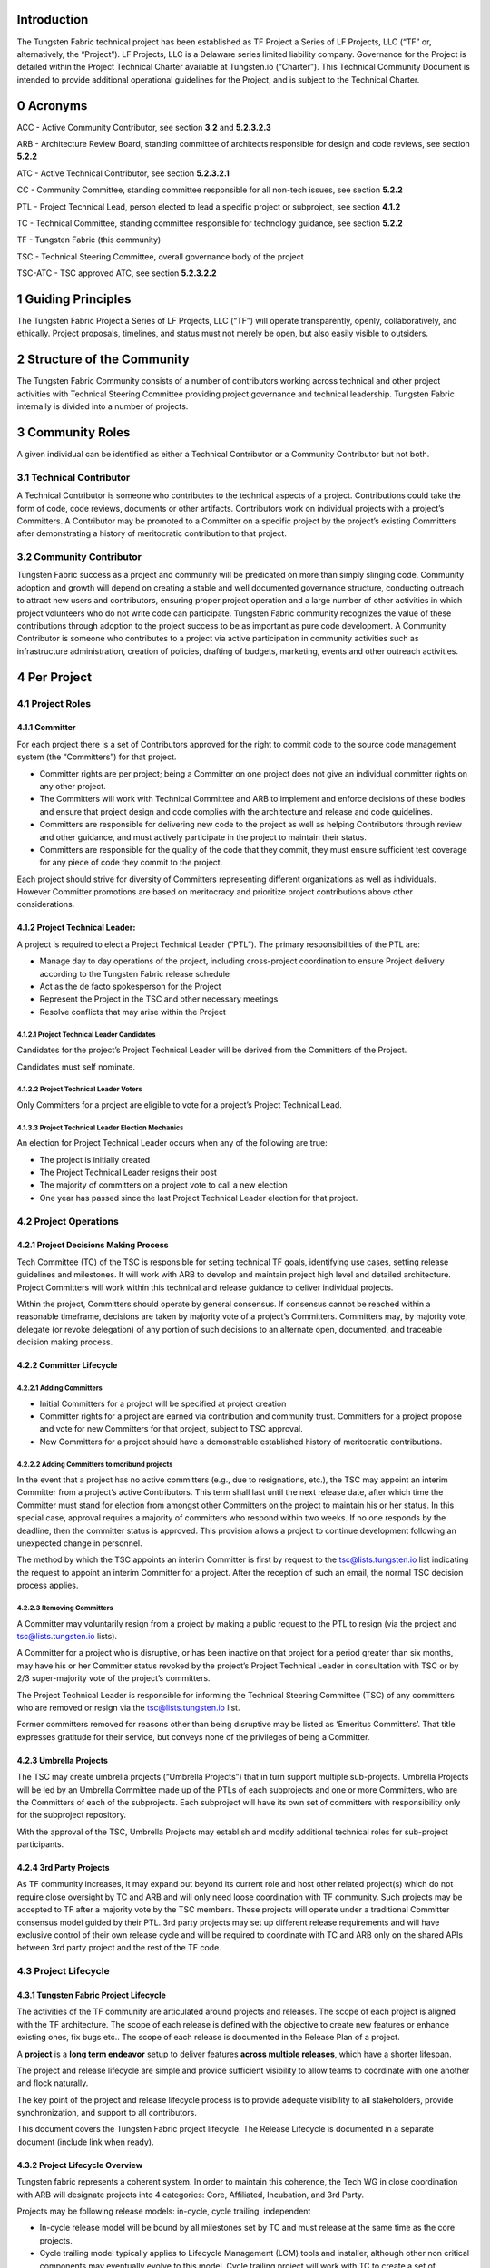 Introduction
============

The Tungsten Fabric technical project has been established as TF Project a Series of LF Projects, LLC (“TF” or, alternatively, the “Project”). LF Projects, LLC is a Delaware series limited liability company. Governance for the Project is detailed within the Project Technical Charter available at Tungsten.io (“Charter”). This Technical Community Document is intended to provide additional operational guidelines for the Project, and is subject to the Technical Charter.

0 Acronyms
==========

ACC - Active Community Contributor, see section **3.2** and **5.2.3.2.3**

ARB - Architecture Review Board, standing committee of architects responsible for design and code reviews, see section **5.2.2**

ATC - Active Technical Contributor, see section **5.2.3.2.1**

CC - Community Committee, standing committee responsible for all non-tech issues, see section **5.2.2**

PTL - Project Technical Lead, person elected to lead a specific project or subproject, see section **4.1.2**

TC - Technical Committee, standing committee responsible for technology guidance, see section **5.2.2**

TF - Tungsten Fabric (this community)

TSC - Technical Steering Committee, overall governance body of the project

TSC-ATC - TSC approved ATC, see section **5.2.3.2.2**

1 Guiding Principles
====================

The Tungsten Fabric Project a Series of LF Projects, LLC (“TF”) will operate transparently, openly, collaboratively, and ethically.  Project proposals, timelines, and status must not merely be open, but also easily visible to outsiders.

2 Structure of the Community
============================

The Tungsten Fabric Community consists of a number of contributors working across technical and other project activities with Technical Steering Committee providing project governance and technical leadership. Tungsten Fabric internally is divided into a number of projects.

3 Community Roles
=================

A given individual can be identified as either a Technical Contributor or a Community Contributor but not both.

3.1 Technical Contributor
-------------------------

A Technical Contributor is someone who contributes to the technical aspects of a project. Contributions could take the form of code, code reviews, documents or other artifacts. Contributors work on individual projects with a project’s Committers. A Contributor may be promoted to a Committer on a specific project by the project’s existing Committers after demonstrating a history of meritocratic contribution to that project.

3.2 Community Contributor
-------------------------

Tungsten Fabric success as a project and community will be predicated on more than simply slinging code. Community adoption and growth will depend on creating a stable and well documented governance structure, conducting outreach to attract new users and contributors, ensuring proper project operation and a large number of other activities in which project volunteers who do not write code can participate.  Tungsten Fabric community recognizes the value of these contributions through adoption to the project success to be as important as pure code development. A Community Contributor is someone who contributes to a project via active participation in community activities such as infrastructure administration, creation of policies, drafting of budgets, marketing, events and other outreach activities.

4 Per Project
=============

4.1 Project Roles 
------------------

4.1.1 Committer
~~~~~~~~~~~~~~~

For each project there is a set of Contributors approved for the right to commit code to the source code management system (the “Committers”) for that project.

-  Committer rights are per project; being a Committer on one project does not give an individual committer rights on any other project.

-  The Committers will work with Technical Committee and ARB to implement and enforce decisions of these bodies and ensure that project design and code complies with the architecture and release and code guidelines.

-  Committers are responsible for delivering new code to the project as well as helping Contributors through review and other guidance, and must actively participate in the project to maintain their status.

-  Committers are responsible for the quality of the code that they commit, they must ensure sufficient test coverage for any piece of code they commit to the project.

Each project should strive for diversity of Committers representing different organizations as well as individuals. However Committer promotions are based on meritocracy and prioritize project contributions above other considerations.

4.1.2 Project Technical Leader:
~~~~~~~~~~~~~~~~~~~~~~~~~~~~~~~

A project is required to elect a Project Technical Leader (“PTL”). The primary responsibilities of the PTL are:

- Manage day to day operations of the project, including cross-project coordination to ensure Project delivery according to the Tungsten Fabric release schedule

- Act as the de facto spokesperson for the Project

- Represent the Project in the TSC and other necessary meetings

- Resolve conflicts that may arise within the Project

4.1.2.1 Project Technical Leader Candidates
^^^^^^^^^^^^^^^^^^^^^^^^^^^^^^^^^^^^^^^^^^^

Candidates for the project’s Project Technical Leader will be derived from the Committers of the Project.

Candidates must self nominate.

4.1.2.2 Project Technical Leader Voters
^^^^^^^^^^^^^^^^^^^^^^^^^^^^^^^^^^^^^^^

Only Committers for a project are eligible to vote for a project’s Project Technical Lead.

4.1.3.3 Project Technical Leader Election Mechanics
^^^^^^^^^^^^^^^^^^^^^^^^^^^^^^^^^^^^^^^^^^^^^^^^^^^

An election for Project Technical Leader occurs when any of the following are true:

-  The project is initially created

-  The Project Technical Leader resigns their post

-  The majority of committers on a project vote to call a new election

-  One year has passed since the last Project Technical Leader election for that project.


4.2 Project Operations
----------------------

4.2.1 Project Decisions Making Process
~~~~~~~~~~~~~~~~~~~~~~~~~~~~~~~~~~~~~~

Tech Committee (TC) of the TSC is responsible for setting technical TF goals, identifying use cases, setting release guidelines and milestones. It will work with ARB to develop and maintain project high level and detailed architecture. Project Committers will work within this technical and release guidance to deliver individual projects.

Within the project, Committers should operate by general consensus.  If consensus cannot be reached within a reasonable timeframe, decisions are taken by majority vote of a project’s Committers.  Committers may, by majority vote, delegate (or revoke delegation) of any portion of such decisions to an alternate open, documented, and traceable decision making process.

4.2.2 Committer Lifecycle
~~~~~~~~~~~~~~~~~~~~~~~~~

4.2.2.1 Adding Committers
^^^^^^^^^^^^^^^^^^^^^^^^^

-  Initial Committers for a project will be specified at project creation

-  Committer rights for a project are earned via contribution and community trust. Committers for a project propose and vote for new Committers for that project, subject to TSC approval.

-  New Committers for a project should have a demonstrable established history of meritocratic contributions.

4.2.2.2 Adding Committers to moribund projects
^^^^^^^^^^^^^^^^^^^^^^^^^^^^^^^^^^^^^^^^^^^^^^

In the event that a project has no active committers (e.g., due to resignations, etc.), the TSC may appoint an interim Committer from a project’s active Contributors. This term shall last until the next release date, after which time the Committer must stand for election from amongst other Committers on the project to maintain his or her status. In this special case, approval requires a majority of committers who respond within two weeks. If no one responds by the deadline, then the committer status is approved. This provision allows a project to continue development following an unexpected change in personnel.

The method by which the TSC appoints an interim Committer is first by request to the tsc@lists.tungsten.io list indicating the request to appoint an interim Committer for a project. After the reception of such an email, the normal TSC decision process applies.

4.2.2.3 Removing Committers
^^^^^^^^^^^^^^^^^^^^^^^^^^^

A Committer may voluntarily resign from a project by making a public request to the PTL to resign (via the project and tsc@lists.tungsten.io lists).

A Committer for a project who is disruptive, or has been inactive on that project for a period greater than six months, may have his or her Committer status revoked by the project’s Project Technical Leader in consultation with TSC or by 2/3 super-majority vote of the project’s committers.

The Project Technical Leader is responsible for informing the Technical Steering Committee (TSC) of any committers who are removed or resign via the tsc@lists.tungsten.io list.

Former committers removed for reasons other than being disruptive may be listed as ‘Emeritus Committers’. That title expresses gratitude for their service, but conveys none of the privileges of being a Committer.

4.2.3 Umbrella Projects
~~~~~~~~~~~~~~~~~~~~~~~

The TSC may create umbrella projects (“Umbrella Projects”) that in turn support multiple sub-projects. Umbrella Projects will be led by an Umbrella Committee made up of the PTLs of each subprojects and one or more Committers, who are the Committers of each of the subprojects. Each subproject will have its own set of committers with responsibility only for the subproject repository.

With the approval of the TSC, Umbrella Projects may establish and modify additional technical roles for sub-project participants.

4.2.4 3rd Party Projects
~~~~~~~~~~~~~~~~~~~~~~~~

As TF community increases, it may expand out beyond its current role and host other related project(s) which do not require close oversight by TC and ARB and will only need loose coordination with TF community. Such projects may be accepted to TF after a majority vote by the TSC members. These projects will operate under a traditional Committer consensus model guided by their PTL. 3rd party projects may set up different release requirements and will have exclusive control of their own release cycle and will be required to coordinate with TC and ARB only on the shared APIs between 3rd party project and the rest of the TF code.

4.3 Project Lifecycle
---------------------

4.3.1 Tungsten Fabric Project Lifecycle
~~~~~~~~~~~~~~~~~~~~~~~~~~~~~~~~~~~~~~~

The activities of the TF community are articulated around projects and releases. The scope of each project is aligned with the TF architecture. The scope of each release is defined with the objective to create new features or enhance existing ones, fix bugs etc.. The scope of each release is documented in the Release Plan of a project.

A **project** is a **long term endeavor** setup to deliver features **across multiple releases**, which have a shorter lifespan.

The project and release lifecycle are simple and provide sufficient visibility to allow teams to coordinate with one another and flock naturally.

The key point of the project and release lifecycle process is to provide adequate visibility to all stakeholders, provide synchronization, and support to all contributors.

This document covers the Tungsten Fabric project lifecycle. The Release Lifecycle is documented in a separate document (include link when ready).

4.3.2 Project Lifecycle Overview
~~~~~~~~~~~~~~~~~~~~~~~~~~~~~~~~

Tungsten fabric represents a coherent system. In order to maintain this coherence, the Tech WG in close coordination with ARB will designate projects into 4 categories: Core, Affiliated, Incubation, and 3rd Party.

Projects may be following release models: in-cycle, cycle trailing, independent

-  In-cycle release model will be bound by all milestones set by TC and must release at the same time as the core projects.

-  Cycle trailing model typically applies to Lifecycle Management (LCM) tools and installer, although other non critical components may eventually evolve to this model. Cycle trailing project will work with TC to create a set of milestones and release schedule for their releases. These projects must provide a release for every major release cycle and must release their components no later than 3 months following the core release.

-  Projects adopting the independent release model may create their own release timelines, however must coordinate with the TC on any cross project dependencies.


**Core Projects** will represent a minimum viable set of projects required for TF to function. Core Projects must follow the in-cycle release model. These projects will be aligned to the release dates established by the TC and will follow release quality guidelines established by the TC. Release can be declared only when all Core projects have met release quality guidelines set by TC. Majority vote by the combined TSC is required to waive the guidelines and declare a release. Examples of Core Projects are vrouter and controller.

**Affiliated Projects** may adopt one of the 3 valid release models. Their releases should be structured as to not to impact release cycle of the core projects. These projects must negotiate their release timeline with the TC and must follow release quality guidelines set by TC in order to declare a release. Vote by the combined TSC is required to waive the guidelines and declare a release. Examples of such projects are optional installers and LCM tools or OpenStack or Kube integration projects.

**Incubation Projects** will be operating on an independent model until they graduate, their release milestones are not under TC control, although TC and ARB will review use cases these projects are trying to address and architecture decisions made by the project.  Incubation projects may set their own quality guidelines. Their release cycle must be structured not to impact any other project categories. TC may ask these projects to delay their release cycle to resolve resource constraints and other community concerns.

**3rd Party Projects** will operate on the independent release model.  These projects are only required to coordinate their APIs with TC and ARB. If these projects introduce non backward compatible API changes, these projects will be required to align their release cycle per TC request. These projects must be structured so that they do not impact release cycle of the core projects. 3rd party projects will specify their own release and quality guidelines, but these must be documented and made publically available.

TSC shall control project lifecycle for the Core and Affiliated Projects. Project lifecycle for the 3rd party and Incubation projects shall be under the control of the respective project teams.

TC will prepare a release plan for every release covering Core and Affiliated Projects for presentation to the combined TSC. 3rd party and Incubation Projects shall provide their release plans to the TC.

4.3.3 Project Lifecycle States and Reviews
~~~~~~~~~~~~~~~~~~~~~~~~~~~~~~~~~~~~~~~~~~

The Tungsten Fabric project lifecycle defines five states that each project goes through. The project lifecycle typically **extends across** multiple releases.

The procedure of moving from one state to the next one is independent from the release, and the pace depends on each individual project.

In order to effectively review project progress, **four** reviews are built-in within the project lifecycle.

The lifecycle of a project is depicted on the following tables:

+-------------------+-----------------------------------------------+
| **Project State** | **Description**                               |
+===================+===============================================+
| Proposal          | Project doesn’t really exist yet, may not     |
|                   | have real resources, but is proposed and is   |
|                   | expected to be created due to business needs. |
+-------------------+-----------------------------------------------+
| Incubation        | Project has resources, but is recognized to   |
|                   | be in the early stages of development. The    |
|                   | outcome is a minimum viable product (MVP)     |
|                   | that demonstrates the value of the project    |
|                   | and is a useful vehicle for collecting        |
|                   | feedback, but is not expected to be used in   |
|                   | production environments.                      |
+-------------------+-----------------------------------------------+
| 3rd Party         | Project is fully functioning and stable, has  |
|                   | achieved successful releases, but its         |
|                   | functionality falls beyond the feature set of |
|                   | the TF project. These projects operate        |
|                   | largely independently of the community        |
|                   | technical oversight.                          |
+-------------------+-----------------------------------------------+
| Core/Affiliated   | These projects are fully functional and       |
|                   | stable. They represent the minimum viable     |
|                   | feature set of the TF project and must be     |
|                   | delivered with the TF release or based on the |
|                   | release time frame set by TC.                 |
+-------------------+-----------------------------------------------+
| Archived          | Project can reach Archived state for multiple |
|                   | reasons. Either project has successfully been |
|                   | completed and its artifacts provide business  |
|                   | values, or project has been cancelled for     |
|                   | unforeseen reasons (no value anymore,         |
|                   | technical, etc.).                             |
+-------------------+-----------------------------------------------+
               
Project in any state can be Archived through a Termination Review.

To move from one state to the next state, the Project Team has to formulate a project status review request to the TSC, by specifying its goal to move up the Project Lifecycle ladder.

+----------------+--------------+----------------------------------+
| **From State** | **To State** | **Review Description**           |
+================+==============+==================================+
| Null           | Proposal     | Proposal review by TSC           |
+----------------+--------------+----------------------------------+
| Proposal       | Incubation   | Incubation review by TC          |
+----------------+--------------+----------------------------------+
| Proposal       | 3rd Party    | 3rd Party proposal review by TSC |
+----------------+--------------+----------------------------------+
| Incubation     | Core         | Maturity review by TC            |
+----------------+--------------+----------------------------------+
| Incubation     | Affiliated   | Maturity review by TC            |
+----------------+--------------+----------------------------------+
| Incubation     | 3rd Party    | 3rd Party proposal review by TSC |
+----------------+--------------+----------------------------------+
| \*             | Archived     | Termination review by TC and TSC |
+----------------+--------------+----------------------------------+

Note 1: List of Projects by their release type shall be posted on TF wiki, with the state of each project clearly labeled.

Note 2: The proposal submitter can decide to remove projects in “proposal” state that do not progress to incubation state. TSC may also chose to delist proposals that have not progressed after a reasonable timeframe.

4.3.4 Tailoring
~~~~~~~~~~~~~~~

TSC by majority vote of the entire TSC may chose to create custom lifecycle and release parameters for a specific project.

4.3.5 Reviews & Metrics Overview
~~~~~~~~~~~~~~~~~~~~~~~~~~~~~~~~

Project promotion across states can only be done by appropriate review and voting. During the reviews the candidate projects are evaluated based on predefined metrics and KPIs. The target numbers may vary for each project and state.

-  Project ability to meet TF community goals: stability, scalability and performance

-  Project’s ability to follow TF release cadence

-  Comprehensiveness and maturity of the artifacts (code, test cases, documentation) the project produces

-  Ability of the project to consistently meet release quality criteria set by the TC


TC will be responsible for guiding the projects through the review cycle and presenting the project to the combined TSC. Simple majority approval by voting TSC members will be required to advance project state.

4.3.6 Project Reviews
~~~~~~~~~~~~~~~~~~~~~

4.3.6.1 Proposal Review
^^^^^^^^^^^^^^^^^^^^^^^

Project proposal must have a name, description of its goals, rough idea of the project architecture and community willing to support it.  Project proposal shall be prepared with the help of TC and posted to the TF wiki.

4.3.6.1 Incubation Review
^^^^^^^^^^^^^^^^^^^^^^^^^

The goal of the Incubation Review is to officially launch the project and to support its needs until project Termination Review.

Project may achieve incubation state by meeting following goals:

-  Project name reviewed by legal

-  Active community contributing to the project

-  Project initial use cases defined and approved by TC

-  Project architecture approved by ARB

-  Measurable project artifacts (code, BPs, specs, docs) under active development

-  Project following policies set by TSC and project technical guidelines specified by TC


Projects are expected to stay in the incubation phase until they are ready to meet release quality criteria set by the TC.  

4.3.6.2 Maturity Review
^^^^^^^^^^^^^^^^^^^^^^^

Maturity review is required before the project reaches production ready status. Maturity review shall evaluate project’s readiness to meet the TF community goals of stability, performance and scalability. Project is expected to be fully compliant with all the policies and development processes set by the community. Project shall provide following artifacts for review to the TC:

-  Build artifacts and instructions on how to use them

-  Test Plan and Test results

-  Current architecture document

-  Integration Plan with other projects in the TF community

In addition, projects committing to in-cycle or cycle trailing release model should demonstrate ability to successfully deliver timely releases.

4.3.6.3 3rd Party Proposal Review
^^^^^^^^^^^^^^^^^^^^^^^^^^^^^^^^^

3rd Party Proposal review exists for the purposes of determining if there is alignment between TF community and the incoming 3rd party project. There is an overhead in creating their own community for smaller projects, thus projects beneficial to TF may be hosted within the broader TF community and benefit from the TF organization. The review is designed to evaluate project impact on the TF community and ensure that project benefits to the TF are greater long term, than the long term cost of hosting this project within TF. 3rd party proposals are discussed and voted on by the combined TSC of the TF community.

4.3.6.4 Termination Review
^^^^^^^^^^^^^^^^^^^^^^^^^^

Projects reach the termination state if they no longer provide TF community with technical value as determined by TC and ARB, or they have lost their community and can no longer meet project release guidelines. As part of the termination process TC and ARB will evaluate impact on other Core and Affiliated Project to determine a transition plan to eliminate cross project dependencies. After transition plan is met, project artifacts will be archived and project releases will cease.

4.4 Amendments to the Technical Community Document
--------------------------------------------------

The TSC may make amendments to this Technical Community Document at any time. The charter amendment process is for a TSC voting member to propose changes that will be decided by simple majority of the full TSC. The proposed changes are subject to review and approval by the Series Manager of TF.

5 Technical Steering Committee
==============================

5.1 TSC Roles
-------------

5.1.1 TSC Members
~~~~~~~~~~~~~~~~~

There will be a startup period for the TF project during the calendar year 2018 in which the TSC will be comprised of 11 members who volunteered to represent the project at its founding or stood for election as replacements following the resignation of one of the original members. After the startup period, January 2019 and beyond, the TSC will move to a “steady state” where the TSC is fully elected from the community. The specifics of this election process will be documented by the “startup” TSC no later than December, 2018. TSC shall be divided into 3 classes. Community 5 members, Technical 5 members and one ARB representative

5.1.1.1 Startup Period 
^^^^^^^^^^^^^^^^^^^^^^

TSC Member list for the start up period can be located in https://docs.google.com/document/d/1xFNNPNb8lXXha24lNbKkMMCvE30ydS97Obb1YhEaPeU/edit?usp=sharing

5.1.2 TSC Chair
~~~~~~~~~~~~~~~

The TSC will elect from amongst voting TSC members a chairperson for a term of one year according to the TF Technical Charter. The TSC shall hold elections to select a TSC Chair annually; there are no limits on the number of terms a TSC Chair may serve.

5.1.2.1 Responsibilities
^^^^^^^^^^^^^^^^^^^^^^^^

The primary responsibility of the TSC Chair is to represent the technical community in communications with the LF Networking Fund of The Linux Foundation and to be responsible for:

-  Leading TSC meetings;

-  This responsibility may be delegated to the another TSC member (in such case, this is to be informed via the TSC email list)

-  Representing the technical community to external organizations.

-  These responsibilities may be delegated to another member of the technical community.

-  Lead the TSC in the execution of the TSC’s responsibilities (section **5.3**).

5.1.3 Vice Chair
~~~~~~~~~~~~~~~~

The TSC may optionally elect from amongst voting TSC members a Vice Chair. If Vice Chair is elected, the TSC shall hold elections to select a Vice Chair annually; there are no limits on the number of terms a Vice Chair may serve.

5.1.3.1 Responsibilities
^^^^^^^^^^^^^^^^^^^^^^^^

The Vice Chair will support the TSC Chair.

The Vice Chair will represent the TSC when the TSC Chair is not available unless other delegation has been made explicitly.

5.2 TSC Operations
------------------

5.2.1 TSC Decision Making Process
~~~~~~~~~~~~~~~~~~~~~~~~~~~~~~~~~

In order to accelerate decision making process within the community and minimize the number of meetings where large quorum is required, TSC will form 3 standing committees (described below) and delegate its decision making responsibilities to the appropriate committee.  Combined TSC shall set overall project goals for the year and next 6 month cycle and will meet to discuss and vote on global project issues, such as amendments to the Charter or Governance documents, approval of budget request to be sent to LFN, approval of new projects or project phase transitions as appropriate. Subcommittees
will be responsible for day to day operation of the community.

Decisions of the TSC should be made by rough consensus and documented as “agreed” decisions in the TSC meeting notes. If consensus cannot be reached, then a vote should be taken with the winning majority vote of TSC Members being documented as the decision in the TSC meeting notes.

5.2.2 Standing Committees
~~~~~~~~~~~~~~~~~~~~~~~~~

*Community Committee*: this committee will be responsible for non-technical aspects of the project, including initiating the budget proposals, controlling any budget delegated by the LFN directly to the project, drafting community policy and other governance materials, marketing and other outreach activities and other non-technical matters. CC members may be selected from the project Community Contributor and Technical Contributor candidates by the election process defined below. 

This committee consists of TSC members elected as part of Community-At-Large TSC class.

*Technical Committee*: this committee will be responsible for technical aspects of the project, including identifying and approving project use cases and technical definition of product features such as hardware support, creating technical processes for developers and projects, setting release and quality criterias, defining release cycle and other technical matters. TC members will be chosen from the project Technical Contributors by the election process defined below.

This committee consists of TSC members elected as part of Technical Project Leadership TSC class.

*ARB*: this committee is formed exclusively from project architects and will be responsible to ensure that project conforms to a coherent architecture and maintains its stability, scalability and performance. ARB will define project detailed architecture and will review all specs and code (as needed) to ensure compliance to project goals and architecture. Candidates to the ARB must be in a senior engineering role within their respective companies and be recognized as an area architect by their peers. Further description of the ARB is available in section **5.5**.

Decisions of the committees should be made by rough consensus and documented as “agreed” decisions in the meeting notes. If consensus cannot be reached, then a vote should be taken with the winning majority vote of committee members being documented as the decision in the meeting notes.

5.2.3 TSC Chair/Vice Chair Elections
~~~~~~~~~~~~~~~~~~~~~~~~~~~~~~~~~~~~

The TSC Chair/Vice Chair shall be elected separately, assuming that a Vice Chair is to be used in a project.

5.2.3.1 TSC Chair/Vice Chair Candidates
^^^^^^^^^^^^^^^^^^^^^^^^^^^^^^^^^^^^^^^

Candidates for TSC Chair or Vice Chair must be TSC Members as defined in section **5.1.1.**

Candidates must self nominate.

5.2.3.2 TSC Chair/Vice Chair Voters
^^^^^^^^^^^^^^^^^^^^^^^^^^^^^^^^^^^

Only TSC Members (section **4.1.1**) are eligible to vote for TSC Chair/Vice Chair.

5.2.3.4 TSC Chair/Vice Chair Election Mechanics
^^^^^^^^^^^^^^^^^^^^^^^^^^^^^^^^^^^^^^^^^^^^^^^

Election of a TSC Chair/Vice Chair shall use a multiple-candidate method, e.g.:

Condorcet: http://en.wikipedia.org/wiki/Condorcet_method; or Single Transferable Vote: http://en.wikipedia.org/wiki/Single_transferable_vote

5.2.4 TSC Member Elections - Steady State (January 1st, 2019 and beyond)
~~~~~~~~~~~~~~~~~~~~~~~~~~~~~~~~~~~~~~~~~~~~~~~~~~~~~~~~~~~~~~~~~~~~~~~~

Election of TSC members shall use a multiple-candidate method, e.g.:

Condorcet: http://en.wikipedia.org/wiki/Condorcet_method; or Single Transferable Vote: http://en.wikipedia.org/wiki/Single_transferable_vote

5.2.4.1 Technical Community Constituencies
^^^^^^^^^^^^^^^^^^^^^^^^^^^^^^^^^^^^^^^^^^

There are three constituencies with representatives in the TF TSC.

1. Community-At-Large - These individuals are Active Community Contributors as defined in section **3.2** and **5.2.3.2.3**

2. Technical Project Leadership - These individuals are actively engaged in the project as defined in section **3.1** and are recognized as providing technical leadership to the Tungsten Fabric community (as either ATC, or TSC-ATC).

3. Architectural Review Board (ARB) Representative - This individual is elected by the existing ARB members to represent the ARB directly on the TF TSC.

5.2.4.2 Types of TF Contributors
^^^^^^^^^^^^^^^^^^^^^^^^^^^^^^^^

5.2.4.2.1 Active Technical Contributor (ATC)
""""""""""""""""""""""""""""""""""""""""""""

Active contribution to the TF project by contributing code/patches, which are approved by the project committers. The contribution is not limited to code, it could be documentation or other contributions. At least one approved/merged patch in one release is required in the preceding 12 months prior to the election.

5.2.4.2.2 TSC Approved Active Technical Contributor (TSC-ATC)
"""""""""""""""""""""""""""""""""""""""""""""""""""""""""""""

Active contribution to the TF project that is recognized as beneficial by the TSC in one or more of the following areas:

a. Candidate actively participates in the TSC calls (e.g. 80% participation in TSC calls in past “6” months – The TSC reserves the right to change this criteria at its discretion)

b. Candidate leading/driving/contributing to sub-teams or sub-projects related to TF

c. Candidate championing or aligning TF activities among other projects within or outside of the Linux Foundation Networking (LFN) Fund.

Any TSC member can nominate a community member for TSC-ATC status, providing evidence as to the good work done by the individual for the community. The TSC will then vote to approve or decline the individual’s TSC-ATC status. Such a designation is good for one year, and must be renewed by the TSC annually to remain current.

5.2.4.2.3 Active Community Contributors (ACCs)
""""""""""""""""""""""""""""""""""""""""""""""

A Community Contributor is someone who contributes to a project via active participation in community activities such as infrastructure administration, creation of policies, drafting of budgets, marketing, events and other outreach activities. These members who are not technical code contributions, but nevertheless focused on project growth and adoption. Requirements:

a) Active contribution to TF policy creation, budget, evangelism, marketing, event activity and other non-technical project tracks.

b) Standing active participation in community meetings. Active is defined as execution of action items, participation in planning or execution of events and other outreach activities, contributions to community documents.

Any TSC member can nominate a community member for ACC status, providing evidence as to the good work done by the individual for the community. The TSC will then vote to approve or decline the individual’s ACC status. Such a designation is good for one year, and must be renewed by the TSC annually to remain current.

5.2.4.3 Candidate and Voter Eligibility
^^^^^^^^^^^^^^^^^^^^^^^^^^^^^^^^^^^^^^^

**Community-At-Large**

    -  Voter Criteria

        -  Community members designated as ATC, TSC-ATC or ACC

    -  Candidate Criteria

        -  (ATC or TSC-ATC) and ACC

    -  CaL Representation

        -  5 TSC Seats

        -  Each seat determined by ranked voting of all candidates with the top 5 candidates from different, and unrelated companies winning the election.

**Technical Project Leadership**

    -  Voter Criteria

        -  Community members designated as ATC or TSC-ATC

    -  Candidate Criteria

        -  ATC or TSC-ATC

    -  Technical Project Leadership Representation

        -  5 TSC Seats

        -  Each seat determined by ranked voting of all candidates with the top 5 candidates from different, and unrelated companies winning the election.

**Architectural Review Board (ARB) Representative**

    -  Voter Criteria

        -  Current ARB member

    -  Candidate Criteria

        -  Current ARB member

    -  1 TSC Seat is designated for the ARB Representative

5.2.4.4 TSC Member Candidates
^^^^^^^^^^^^^^^^^^^^^^^^^^^^^

-  There are no limitations on the number of candidates that can run for a TSC seat, nor is there a limit to the number of candidates from any company, or group of related companies (please see sec **5.4.1.4** for definition of related company) that can run in a TSC election.  However only a single company candidate per class may assume the TSC role. If multiple candidates from the same company are elected per single class, the candidate with the most votes will assume the seat and the other candidates from the same company disqualified.

-  Candidates must self nominate

5.2.4.5 TSC Member Election Mechanics
^^^^^^^^^^^^^^^^^^^^^^^^^^^^^^^^^^^^^

-  The election of the Community-At-Large, Project Technical Leadership candidates will take place in separate votes. Each vote shall consist of a single stack-ranked vote of all candidates via CIVS ( Condorcet: http://en.wikipedia.org/wiki/Condorcet_method);

-  The top 5 ranked candidates from different and unrelated companies will be determined the winners of the vote.

-  ARB shall meet and elect a representative to the TSC by simple majority vote.

5.3 Responsibilities of the TSC. 
---------------------------------

Subject to the Technical Charter, the TSC is responsible for:

-  Defining Tungsten Fabric’s release vehicles (such as a Coordinated Release) that align with the Project’s,mission,

-  Fostering cross-project collaboration including external open source projects

-  Serving as TF’s primary technical liaison body with other consortiums and groups,

-  Developing an architecture,

-  Setting simultaneous release dates,

-  Defining release quality standards,

-  Defining technical best practices and community norms (including the establishment and maintenance of a Development Process),

-  Monitoring technical progress,

-  Mediating technical conflicts between Committers and PTLs, working-groups, etc.

-  Organizing inter-project collaboration,

-  Coordinating technical community engagement with the end-user community.

-  TSC will devolve portion of its responsibilities to standing committees defined in the section **5.2.2** and may create additional standing committees with a super majority (⅔) vote of the entire TSC.

5.4 TSC Additional Subcommittees
--------------------------------

The TSC, at its discretion, may establish additional subcommittees to assist the TSC with its responsibilities and provide expert guidance in technical subject areas (e.g., architecture or security).  

5.4.1 Membership
~~~~~~~~~~~~~~~~

5.4.1.1 Subcommittee Membership Eligibility
^^^^^^^^^^^^^^^^^^^^^^^^^^^^^^^^^^^^^^^^^^^

Each subcommittee shall determine its own membership eligibility, in consultation with the TSC. It is expected that subcommittee membership shall be open to all Tungsten Fabric contributors; however, subcommittees may impose restrictions such as the number of participants from a single company. While the desire may be to keep its size and scope limited, each subcommittee shall be open to the LFN community members. In particular, all elected TSC members are eligible to join a subcommittee.

5.4.1.2 Subcommittee Chair / Vice Chair
^^^^^^^^^^^^^^^^^^^^^^^^^^^^^^^^^^^^^^^

Each subcommittee may elect a Chair and optionally a Vice-Chair who is responsible for leading meetings and representing the subcommittee to the TSC.

5.4.1.3 Subcommittee Chair / Vice Chair Elections
^^^^^^^^^^^^^^^^^^^^^^^^^^^^^^^^^^^^^^^^^^^^^^^^^

The Chair or Vice-Chair will be elected by members of the subcommittee as of the date the nomination process starts for the election.

5.4.1.4 Subcommittee Voter Eligibility
^^^^^^^^^^^^^^^^^^^^^^^^^^^^^^^^^^^^^^

Voting for a Chair or Vice-Chair is not limited to LFN member companies.  However only 1 Subcommittee member from each company, or group of related companies may vote in the election.

For the purpose of this document, “Related Company” shall mean any entity (Company-A) which controls or is controlled by another entity (Company-B) or which, together, is under the common control of a third party (Company-C), in each case where such control results from ownership, either directly or indirectly, of more than fifty percent of the voting securities or membership interests of the entity in question; and “Related Companies” are entities that are each a Related Company as described above.

5.4.1.5 Subcommittee Election Confirmation
^^^^^^^^^^^^^^^^^^^^^^^^^^^^^^^^^^^^^^^^^^

The elected Chair (and/or Vice-Chair) is submitted to the TSC for confirmation. The TSC decides to accept the outcome or requests a new voting.

5.4.2 Advisory role for subcommittees
~~~~~~~~~~~~~~~~~~~~~~~~~~~~~~~~~~~~~

The 3 standing committees listed in this document have delegated decision power as well as any future standing committees created by TSC, all other subcommittees are advisory in nature, and not authoritative. They provide advice to projects and to the TSC.

Subcommittees operate on a rough consensus basis. If the subcommittee is unable to reach consensus on what advice to offer, the subcommittee Chair shall raise the issue with the TSC, where a formal vote can be taken, or advise the project that the subcommittee cannot reach consensus.

5.4.3 TSC subcommittee lifecycle.
~~~~~~~~~~~~~~~~~~~~~~~~~~~~~~~~~

5.4.3.1 Creation of a TSC subcommittee
^^^^^^^^^^^^^^^^^^^^^^^^^^^^^^^^^^^^^^

The TSC decides the creation of a subcommittee in accordance with TSC decision procedure.

In order to create a TSC subcommittee, a TSC member shall make a proposal to the TSC (via tsc@lists.tungsten.io list) that that shall cover at least the following:

-  TSC subcommittee name.

-  TSC subcommittee purpose: <Description of subcommittee purpose>

-  TSC subcommittee expected deliverables: <List of expected deliverables>

-  TSC subcommittee starting participants: <List of expected starting participants>

-  Optionally TSC subcommittee definition of done: <Description of what is expected at the conclusion of the subcommittee. This may relate to the deliverables>

5.4.3.2 Update of a TSC subcommittee
^^^^^^^^^^^^^^^^^^^^^^^^^^^^^^^^^^^^

The TSC can modify a TSC subcommittee via a TSC decision. To request such a modification, a request is made to the TF-TSC email list.

5.4.3.3 Conclusion of a TSC subcommittee
^^^^^^^^^^^^^^^^^^^^^^^^^^^^^^^^^^^^^^^^

The TSC decides the termination of the TSC subcommittee in accordance with the TSC decision procedure. The submission of a request to terminate the TSC subcommittee should cover:

-  TSC subcommittee name

-  TSC subcommittee deliveries: <description of what has been achieved>

-  Motivation for termination of TSC subcommittee: <Reason for requesting the termination of the subcommittee>

5.5 ARB
-------

ARB has a singular mission in TF organization, preservation of coherent architecture and ensuring that all code in the project complies to that architecture and is high performance, scalable and production ready. Thus ARB constitutes a committee of project experts and has a unique set of qualifications.

5.5.1 ARB Member Qualification
~~~~~~~~~~~~~~~~~~~~~~~~~~~~~~

Mandatory requirements:

-  Members with strong technical background. As an example an architect, a CTO, a technical director with direct technical role

-  Understanding of the Tungsten Fabric architecture

-  Understanding of SDN/NFV and their use cases

-  Core contributor on at least one TF project or specifically nominated by TSC for proven expertise.

Optional Requirements:

-  Understanding how Open Source operates (blueprint reviews etc)

-  Understanding the code of the specific component and related third party libraries that is being reviewed

-  Understanding of the full system view, but either be an expert in system level or be an expert in a specific area but with some level of understanding in the system.

5.5.2 ARB Responsibilities
~~~~~~~~~~~~~~~~~~~~~~~~~~

-  Develop and maintain detailed project architecture based on goals set by TSC

-  Control all APIs between components

-  Review all specs to ensure compliance with project architecture and to ensure that stability, scalability and performance goals for the project are met by every new feature introduced.

-  Reviewing code as necessary to ensure compliance with project architecture and to ensure that stability, scalability and performance goals for the project are met by every new feature introduced.

-  ARB team members can -2 code on any project

-  Establishing format and/or template for ensuring that code is vetted for security and integrity in compliance with the process and policy established by the TC.

5.5.3 Membership and Elections
~~~~~~~~~~~~~~~~~~~~~~~~~~~~~~

ARB is a Committee of seven members representing different areas of the code. The number of ARB members is set both to provide expertise on various areas and to divide the necessary workload. Number of ARB members can be revised by TSC to address both project growth and increase in the workload by the ARB. ⅔ majority vote of the TSC is required to alter the number of ARB members.

In order to ensure architectural consistency, ARB member term will run for 24 months. ARB committee will have staggered elections which replace no more than 60% of ARB per election cycle. Election process shall be set up by TSC starting with 2019.

Election of a ARB members shall use a multiple-candidate method, e.g.:

Condorcet: http://en.wikipedia.org/wiki/Condorcet_method; or Single Transferable Vote: http://en.wikipedia.org/wiki/Single_transferable_vote

The ARB Committee members are initially selected from the Project’s Committers and Community volunteers. Initial ARB member list maintained here: https://github.com/tungstenfabric/docs/blob/master/TSCWG/ARB_Members

After the initial period ARB members shall come from the pool of project cores or be specifically nominated for ARB candidacy by TSC.  Any TSC member can nominate a community member for ARB, providing evidence as to the good technical work done by the individual for the community. Majority vote of TSC is required to affirm nominee.

-  Voter Criteria

-  Project Committers, PTLs, TSC members

-  Candidate Criteria

-  Project Core or TSC nominee

-  ARB Representation

-  7 Seats

-  Each seat determined by ranked voting of all candidates with the top 7 candidates winning the election.

5.5.4 Process and Decision Making
~~~~~~~~~~~~~~~~~~~~~~~~~~~~~~~~~

-  ARB shall divide code base into areas of responsibility, and each area shall have a single ARB member designated as that area's ARM member. Each area shall operation autonomously. Approval from the area ARB member is sufficient for spec or code commit to be accepted.  Rejection of a spec or commit may be overridden by ⅔ vote of all ARB members.

-  Voting shall be required only to adopt architecture, API specifications, general ARB processes and as a dispute resolution mechanism.

-  Decisions by vote will be conducted electronically even if initiated verbally, and will require a majority vote of all eligible (not merely present or responding) voting members in favor.

-  If ARB is unable to resolve a particular issue, ARB shall escalate the issue to TSC.

-  Any meetings of the Architectural Review Board are intended to be open to the public, and can be conducted electronically, via teleconference, or in person.

-  ARB shall elect ARB representative to act as the ARB chair for meetings and votes and to represent ARB on the TSC.
